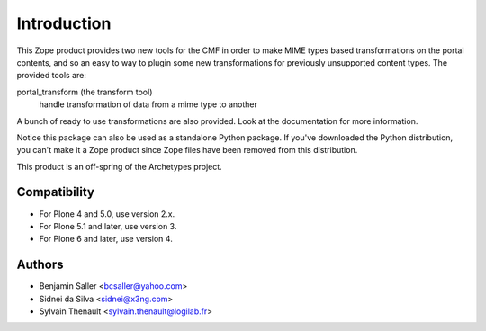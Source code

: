 Introduction
============

This Zope product provides two new tools for the CMF in order to make MIME
types based transformations on the portal contents, and so an easy to way to
plugin some new transformations for previously unsupported content types. The
provided tools are:

portal_transform (the transform tool)
  handle transformation of data from a mime type to another

A bunch of ready to use transformations are also provided. Look at the
documentation for more information.

Notice this package can also be used as a standalone Python package. If
you've downloaded the Python distribution, you can't make it a Zope
product since Zope files have been removed from this distribution.

This product is an off-spring of the Archetypes project.


Compatibility
-------------

- For Plone 4 and 5.0, use version 2.x.

- For Plone 5.1 and later, use version 3.

- For Plone 6 and later, use version 4.


Authors
-------

- Benjamin Saller <bcsaller@yahoo.com>
- Sidnei da Silva  <sidnei@x3ng.com>
- Sylvain Thenault <sylvain.thenault@logilab.fr>
